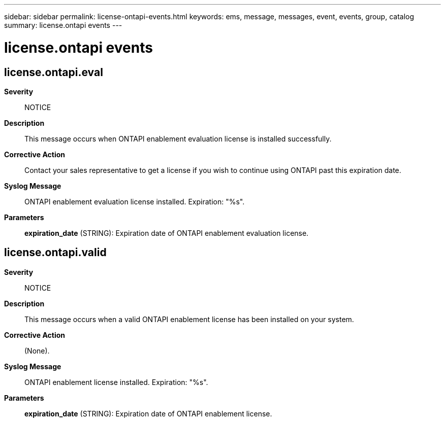 ---
sidebar: sidebar
permalink: license-ontapi-events.html
keywords: ems, message, messages, event, events, group, catalog
summary: license.ontapi events
---

= license.ontapi events
:toclevels: 1
:hardbreaks:
:nofooter:
:icons: font
:linkattrs:
:imagesdir: ./media/

== license.ontapi.eval
*Severity*::
NOTICE
*Description*::
This message occurs when ONTAPI enablement evaluation license is installed successfully.
*Corrective Action*::
Contact your sales representative to get a license if you wish to continue using ONTAPI past this expiration date.
*Syslog Message*::
ONTAPI enablement evaluation license installed. Expiration: "%s".
*Parameters*::
*expiration_date* (STRING): Expiration date of ONTAPI enablement evaluation license.

== license.ontapi.valid
*Severity*::
NOTICE
*Description*::
This message occurs when a valid ONTAPI enablement license has been installed on your system.
*Corrective Action*::
(None).
*Syslog Message*::
ONTAPI enablement license installed. Expiration: "%s".
*Parameters*::
*expiration_date* (STRING): Expiration date of ONTAPI enablement license.
